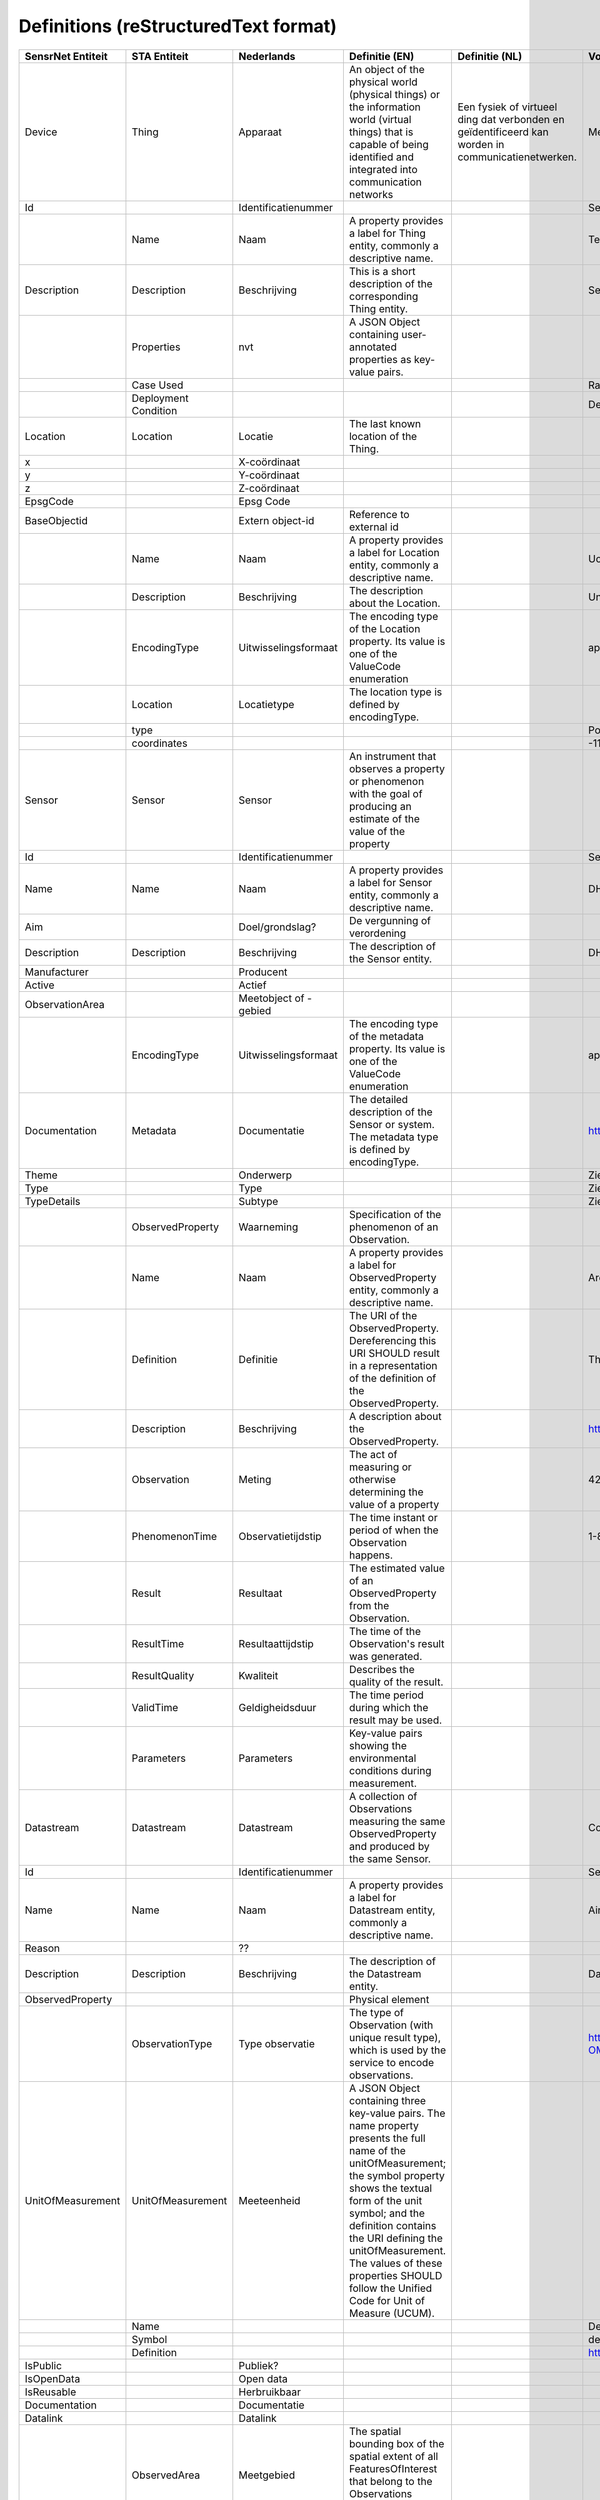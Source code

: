 ******************************
Definitions (reStructuredText format)
******************************


+--------------------+-----------------------+------------------------+--------------------------------------------------------------------------------------------------------------------------------------------------------------------------------------------------------------------------------------------------------------------------------------------------------------------------------------------------+----------------------------------------------------------------------------------------------------+-----------------------------------------------------------------------------+
| SensrNet Entiteit  | STA Entiteit          | Nederlands             | Definitie (EN)                                                                                                                                                                                                                                                                                                                                   | Definitie (NL)                                                                                     | Voorbeeld                                                                   |
+====================+=======================+========================+==================================================================================================================================================================================================================================================================================================================================================+====================================================================================================+=============================================================================+
| Device             | Thing                 | Apparaat               | An object of the physical world (physical things) or the information world (virtual things) that is capable of being identified and integrated into communication networks                                                                                                                                                                       | Een fysiek of virtueel ding dat verbonden en geïdentificeerd kan worden in communicatienetwerken.  | Meetstation, Citybeacon                                                     |
+--------------------+-----------------------+------------------------+--------------------------------------------------------------------------------------------------------------------------------------------------------------------------------------------------------------------------------------------------------------------------------------------------------------------------------------------------+----------------------------------------------------------------------------------------------------+-----------------------------------------------------------------------------+
| Id                 |                       | Identificatienummer    |                                                                                                                                                                                                                                                                                                                                                  |                                                                                                    | SensRnet.DeviceId                                                           |
+--------------------+-----------------------+------------------------+--------------------------------------------------------------------------------------------------------------------------------------------------------------------------------------------------------------------------------------------------------------------------------------------------------------------------------------------------+----------------------------------------------------------------------------------------------------+-----------------------------------------------------------------------------+
|                    | Name                  | Naam                   | A property provides a label for Thing entity, commonly a descriptive name.                                                                                                                                                                                                                                                                       |                                                                                                    | Temperature Monitoring System                                               |
+--------------------+-----------------------+------------------------+--------------------------------------------------------------------------------------------------------------------------------------------------------------------------------------------------------------------------------------------------------------------------------------------------------------------------------------------------+----------------------------------------------------------------------------------------------------+-----------------------------------------------------------------------------+
| Description        | Description           | Beschrijving           | This is a short description of the corresponding Thing entity.                                                                                                                                                                                                                                                                                   |                                                                                                    | Sensor system monitoring area temperature                                   |
+--------------------+-----------------------+------------------------+--------------------------------------------------------------------------------------------------------------------------------------------------------------------------------------------------------------------------------------------------------------------------------------------------------------------------------------------------+----------------------------------------------------------------------------------------------------+-----------------------------------------------------------------------------+
|                    | Properties            | nvt                    | A JSON Object containing user-annotated properties as key-value pairs.                                                                                                                                                                                                                                                                           |                                                                                                    |                                                                             |
+--------------------+-----------------------+------------------------+--------------------------------------------------------------------------------------------------------------------------------------------------------------------------------------------------------------------------------------------------------------------------------------------------------------------------------------------------+----------------------------------------------------------------------------------------------------+-----------------------------------------------------------------------------+
|                    | Case Used             |                        |                                                                                                                                                                                                                                                                                                                                                  |                                                                                                    | Radiation shield                                                            |
+--------------------+-----------------------+------------------------+--------------------------------------------------------------------------------------------------------------------------------------------------------------------------------------------------------------------------------------------------------------------------------------------------------------------------------------------------+----------------------------------------------------------------------------------------------------+-----------------------------------------------------------------------------+
|                    | Deployment Condition  |                        |                                                                                                                                                                                                                                                                                                                                                  |                                                                                                    | Deployed in a third floor balcony                                           |
+--------------------+-----------------------+------------------------+--------------------------------------------------------------------------------------------------------------------------------------------------------------------------------------------------------------------------------------------------------------------------------------------------------------------------------------------------+----------------------------------------------------------------------------------------------------+-----------------------------------------------------------------------------+
| Location           | Location              | Locatie                | The last known location of the Thing.                                                                                                                                                                                                                                                                                                            |                                                                                                    |                                                                             |
+--------------------+-----------------------+------------------------+--------------------------------------------------------------------------------------------------------------------------------------------------------------------------------------------------------------------------------------------------------------------------------------------------------------------------------------------------+----------------------------------------------------------------------------------------------------+-----------------------------------------------------------------------------+
| x                  |                       | X-coördinaat           |                                                                                                                                                                                                                                                                                                                                                  |                                                                                                    |                                                                             |
+--------------------+-----------------------+------------------------+--------------------------------------------------------------------------------------------------------------------------------------------------------------------------------------------------------------------------------------------------------------------------------------------------------------------------------------------------+----------------------------------------------------------------------------------------------------+-----------------------------------------------------------------------------+
| y                  |                       | Y-coördinaat           |                                                                                                                                                                                                                                                                                                                                                  |                                                                                                    |                                                                             |
+--------------------+-----------------------+------------------------+--------------------------------------------------------------------------------------------------------------------------------------------------------------------------------------------------------------------------------------------------------------------------------------------------------------------------------------------------+----------------------------------------------------------------------------------------------------+-----------------------------------------------------------------------------+
| z                  |                       | Z-coördinaat           |                                                                                                                                                                                                                                                                                                                                                  |                                                                                                    |                                                                             |
+--------------------+-----------------------+------------------------+--------------------------------------------------------------------------------------------------------------------------------------------------------------------------------------------------------------------------------------------------------------------------------------------------------------------------------------------------+----------------------------------------------------------------------------------------------------+-----------------------------------------------------------------------------+
| EpsgCode           |                       | Epsg Code              |                                                                                                                                                                                                                                                                                                                                                  |                                                                                                    |                                                                             |
+--------------------+-----------------------+------------------------+--------------------------------------------------------------------------------------------------------------------------------------------------------------------------------------------------------------------------------------------------------------------------------------------------------------------------------------------------+----------------------------------------------------------------------------------------------------+-----------------------------------------------------------------------------+
| BaseObjectid       |                       | Extern object-id       | Reference to external id                                                                                                                                                                                                                                                                                                                         |                                                                                                    |                                                                             |
+--------------------+-----------------------+------------------------+--------------------------------------------------------------------------------------------------------------------------------------------------------------------------------------------------------------------------------------------------------------------------------------------------------------------------------------------------+----------------------------------------------------------------------------------------------------+-----------------------------------------------------------------------------+
|                    | Name                  | Naam                   | A property provides a label for Location entity, commonly a descriptive name.                                                                                                                                                                                                                                                                    |                                                                                                    | UofC CCIT                                                                   |
+--------------------+-----------------------+------------------------+--------------------------------------------------------------------------------------------------------------------------------------------------------------------------------------------------------------------------------------------------------------------------------------------------------------------------------------------------+----------------------------------------------------------------------------------------------------+-----------------------------------------------------------------------------+
|                    | Description           | Beschrijving           | The description about the Location.                                                                                                                                                                                                                                                                                                              |                                                                                                    | University of Calgary, CCIT building                                        |
+--------------------+-----------------------+------------------------+--------------------------------------------------------------------------------------------------------------------------------------------------------------------------------------------------------------------------------------------------------------------------------------------------------------------------------------------------+----------------------------------------------------------------------------------------------------+-----------------------------------------------------------------------------+
|                    | EncodingType          | Uitwisselingsformaat   | The encoding type of the Location property. Its value is one of the ValueCode enumeration                                                                                                                                                                                                                                                        |                                                                                                    | application/vnd.geo+json                                                    |
+--------------------+-----------------------+------------------------+--------------------------------------------------------------------------------------------------------------------------------------------------------------------------------------------------------------------------------------------------------------------------------------------------------------------------------------------------+----------------------------------------------------------------------------------------------------+-----------------------------------------------------------------------------+
|                    | Location              | Locatietype            | The location type is defined by encodingType.                                                                                                                                                                                                                                                                                                    |                                                                                                    |                                                                             |
+--------------------+-----------------------+------------------------+--------------------------------------------------------------------------------------------------------------------------------------------------------------------------------------------------------------------------------------------------------------------------------------------------------------------------------------------------+----------------------------------------------------------------------------------------------------+-----------------------------------------------------------------------------+
|                    | type                  |                        |                                                                                                                                                                                                                                                                                                                                                  |                                                                                                    | Point                                                                       |
+--------------------+-----------------------+------------------------+--------------------------------------------------------------------------------------------------------------------------------------------------------------------------------------------------------------------------------------------------------------------------------------------------------------------------------------------------+----------------------------------------------------------------------------------------------------+-----------------------------------------------------------------------------+
|                    | coordinates           |                        |                                                                                                                                                                                                                                                                                                                                                  |                                                                                                    | -114.133, 51.08                                                             |
+--------------------+-----------------------+------------------------+--------------------------------------------------------------------------------------------------------------------------------------------------------------------------------------------------------------------------------------------------------------------------------------------------------------------------------------------------+----------------------------------------------------------------------------------------------------+-----------------------------------------------------------------------------+
| Sensor             | Sensor                | Sensor                 | An instrument that observes a property or phenomenon with the goal of producing an estimate of the value of the property                                                                                                                                                                                                                         |                                                                                                    |                                                                             |
+--------------------+-----------------------+------------------------+--------------------------------------------------------------------------------------------------------------------------------------------------------------------------------------------------------------------------------------------------------------------------------------------------------------------------------------------------+----------------------------------------------------------------------------------------------------+-----------------------------------------------------------------------------+
| Id                 |                       | Identificatienummer    |                                                                                                                                                                                                                                                                                                                                                  |                                                                                                    | SensRNet.Sensorid                                                           |
+--------------------+-----------------------+------------------------+--------------------------------------------------------------------------------------------------------------------------------------------------------------------------------------------------------------------------------------------------------------------------------------------------------------------------------------------------+----------------------------------------------------------------------------------------------------+-----------------------------------------------------------------------------+
| Name               | Name                  | Naam                   | A property provides a label for Sensor entity, commonly a descriptive name.                                                                                                                                                                                                                                                                      |                                                                                                    | DHT22                                                                       |
+--------------------+-----------------------+------------------------+--------------------------------------------------------------------------------------------------------------------------------------------------------------------------------------------------------------------------------------------------------------------------------------------------------------------------------------------------+----------------------------------------------------------------------------------------------------+-----------------------------------------------------------------------------+
| Aim                |                       | Doel/grondslag?        | De vergunning of verordening                                                                                                                                                                                                                                                                                                                     |                                                                                                    |                                                                             |
+--------------------+-----------------------+------------------------+--------------------------------------------------------------------------------------------------------------------------------------------------------------------------------------------------------------------------------------------------------------------------------------------------------------------------------------------------+----------------------------------------------------------------------------------------------------+-----------------------------------------------------------------------------+
| Description        | Description           | Beschrijving           | The description of the Sensor entity.                                                                                                                                                                                                                                                                                                            |                                                                                                    | DHT22 temperature sensor                                                    |
+--------------------+-----------------------+------------------------+--------------------------------------------------------------------------------------------------------------------------------------------------------------------------------------------------------------------------------------------------------------------------------------------------------------------------------------------------+----------------------------------------------------------------------------------------------------+-----------------------------------------------------------------------------+
| Manufacturer       |                       | Producent              |                                                                                                                                                                                                                                                                                                                                                  |                                                                                                    |                                                                             |
+--------------------+-----------------------+------------------------+--------------------------------------------------------------------------------------------------------------------------------------------------------------------------------------------------------------------------------------------------------------------------------------------------------------------------------------------------+----------------------------------------------------------------------------------------------------+-----------------------------------------------------------------------------+
| Active             |                       | Actief                 |                                                                                                                                                                                                                                                                                                                                                  |                                                                                                    |                                                                             |
+--------------------+-----------------------+------------------------+--------------------------------------------------------------------------------------------------------------------------------------------------------------------------------------------------------------------------------------------------------------------------------------------------------------------------------------------------+----------------------------------------------------------------------------------------------------+-----------------------------------------------------------------------------+
| ObservationArea    |                       | Meetobject of -gebied  |                                                                                                                                                                                                                                                                                                                                                  |                                                                                                    |                                                                             |
+--------------------+-----------------------+------------------------+--------------------------------------------------------------------------------------------------------------------------------------------------------------------------------------------------------------------------------------------------------------------------------------------------------------------------------------------------+----------------------------------------------------------------------------------------------------+-----------------------------------------------------------------------------+
|                    | EncodingType          | Uitwisselingsformaat   | The encoding type of the metadata property. Its value is one of the ValueCode enumeration                                                                                                                                                                                                                                                        |                                                                                                    | application/pdf                                                             |
+--------------------+-----------------------+------------------------+--------------------------------------------------------------------------------------------------------------------------------------------------------------------------------------------------------------------------------------------------------------------------------------------------------------------------------------------------+----------------------------------------------------------------------------------------------------+-----------------------------------------------------------------------------+
| Documentation      | Metadata              | Documentatie           | The detailed description of the Sensor or system. The metadata type is defined by encodingType.                                                                                                                                                                                                                                                  |                                                                                                    | https://cdn-shop.adafruit.com/datasheets/DHT22.pdf                          |
+--------------------+-----------------------+------------------------+--------------------------------------------------------------------------------------------------------------------------------------------------------------------------------------------------------------------------------------------------------------------------------------------------------------------------------------------------+----------------------------------------------------------------------------------------------------+-----------------------------------------------------------------------------+
| Theme              |                       | Onderwerp              |                                                                                                                                                                                                                                                                                                                                                  |                                                                                                    | Zie Lijst Themes                                                            |
+--------------------+-----------------------+------------------------+--------------------------------------------------------------------------------------------------------------------------------------------------------------------------------------------------------------------------------------------------------------------------------------------------------------------------------------------------+----------------------------------------------------------------------------------------------------+-----------------------------------------------------------------------------+
| Type               |                       | Type                   |                                                                                                                                                                                                                                                                                                                                                  |                                                                                                    | Zie Lijst Category                                                          |
+--------------------+-----------------------+------------------------+--------------------------------------------------------------------------------------------------------------------------------------------------------------------------------------------------------------------------------------------------------------------------------------------------------------------------------------------------+----------------------------------------------------------------------------------------------------+-----------------------------------------------------------------------------+
| TypeDetails        |                       | Subtype                |                                                                                                                                                                                                                                                                                                                                                  |                                                                                                    | Zie Lijst TypeSensor, TypeCamera, TypeBeacon. Afhankelijk van keuze Type    |
+--------------------+-----------------------+------------------------+--------------------------------------------------------------------------------------------------------------------------------------------------------------------------------------------------------------------------------------------------------------------------------------------------------------------------------------------------+----------------------------------------------------------------------------------------------------+-----------------------------------------------------------------------------+
|                    | ObservedProperty      | Waarneming             | Specification of the phenomenon of an Observation.                                                                                                                                                                                                                                                                                               |                                                                                                    |                                                                             |
+--------------------+-----------------------+------------------------+--------------------------------------------------------------------------------------------------------------------------------------------------------------------------------------------------------------------------------------------------------------------------------------------------------------------------------------------------+----------------------------------------------------------------------------------------------------+-----------------------------------------------------------------------------+
|                    | Name                  | Naam                   | A property provides a label for ObservedProperty entity, commonly a descriptive name.                                                                                                                                                                                                                                                            |                                                                                                    | Area Temperature                                                            |
+--------------------+-----------------------+------------------------+--------------------------------------------------------------------------------------------------------------------------------------------------------------------------------------------------------------------------------------------------------------------------------------------------------------------------------------------------+----------------------------------------------------------------------------------------------------+-----------------------------------------------------------------------------+
|                    | Definition            | Definitie              | The URI of the ObservedProperty. Dereferencing this URI SHOULD result in a representation of the definition of the ObservedProperty.                                                                                                                                                                                                             |                                                                                                    | The degree or intensity of heat present in the area                         |
+--------------------+-----------------------+------------------------+--------------------------------------------------------------------------------------------------------------------------------------------------------------------------------------------------------------------------------------------------------------------------------------------------------------------------------------------------+----------------------------------------------------------------------------------------------------+-----------------------------------------------------------------------------+
|                    | Description           | Beschrijving           | A description about the ObservedProperty.                                                                                                                                                                                                                                                                                                        |                                                                                                    | http://www.qudt.org/qudt/owl/1.0.0/quantity/Instances.html#AreaTemperature  |
+--------------------+-----------------------+------------------------+--------------------------------------------------------------------------------------------------------------------------------------------------------------------------------------------------------------------------------------------------------------------------------------------------------------------------------------------------+----------------------------------------------------------------------------------------------------+-----------------------------------------------------------------------------+
|                    | Observation           | Meting                 | The act of measuring or otherwise determining the value of a property                                                                                                                                                                                                                                                                            |                                                                                                    | 42 ug/m3                                                                    |
+--------------------+-----------------------+------------------------+--------------------------------------------------------------------------------------------------------------------------------------------------------------------------------------------------------------------------------------------------------------------------------------------------------------------------------------------------+----------------------------------------------------------------------------------------------------+-----------------------------------------------------------------------------+
|                    | PhenomenonTime        | Observatietijdstip     | The time instant or period of when the Observation happens.                                                                                                                                                                                                                                                                                      |                                                                                                    | 1-8-2018 13:42                                                              |
+--------------------+-----------------------+------------------------+--------------------------------------------------------------------------------------------------------------------------------------------------------------------------------------------------------------------------------------------------------------------------------------------------------------------------------------------------+----------------------------------------------------------------------------------------------------+-----------------------------------------------------------------------------+
|                    | Result                | Resultaat              | The estimated value of an ObservedProperty from the Observation.                                                                                                                                                                                                                                                                                 |                                                                                                    |                                                                             |
+--------------------+-----------------------+------------------------+--------------------------------------------------------------------------------------------------------------------------------------------------------------------------------------------------------------------------------------------------------------------------------------------------------------------------------------------------+----------------------------------------------------------------------------------------------------+-----------------------------------------------------------------------------+
|                    | ResultTime            | Resultaattijdstip      | The time of the Observation's result was generated.                                                                                                                                                                                                                                                                                              |                                                                                                    |                                                                             |
+--------------------+-----------------------+------------------------+--------------------------------------------------------------------------------------------------------------------------------------------------------------------------------------------------------------------------------------------------------------------------------------------------------------------------------------------------+----------------------------------------------------------------------------------------------------+-----------------------------------------------------------------------------+
|                    | ResultQuality         | Kwaliteit              | Describes the quality of the result.                                                                                                                                                                                                                                                                                                             |                                                                                                    |                                                                             |
+--------------------+-----------------------+------------------------+--------------------------------------------------------------------------------------------------------------------------------------------------------------------------------------------------------------------------------------------------------------------------------------------------------------------------------------------------+----------------------------------------------------------------------------------------------------+-----------------------------------------------------------------------------+
|                    | ValidTime             | Geldigheidsduur        | The time period during which the result may be used.                                                                                                                                                                                                                                                                                             |                                                                                                    |                                                                             |
+--------------------+-----------------------+------------------------+--------------------------------------------------------------------------------------------------------------------------------------------------------------------------------------------------------------------------------------------------------------------------------------------------------------------------------------------------+----------------------------------------------------------------------------------------------------+-----------------------------------------------------------------------------+
|                    | Parameters            | Parameters             | Key-value pairs showing the environmental conditions during measurement.                                                                                                                                                                                                                                                                         |                                                                                                    |                                                                             |
+--------------------+-----------------------+------------------------+--------------------------------------------------------------------------------------------------------------------------------------------------------------------------------------------------------------------------------------------------------------------------------------------------------------------------------------------------+----------------------------------------------------------------------------------------------------+-----------------------------------------------------------------------------+
| Datastream         | Datastream            | Datastream             | A collection of Observations measuring the same ObservedProperty and produced by the same Sensor.                                                                                                                                                                                                                                                |                                                                                                    | Combines T, S, OP and O                                                     |
+--------------------+-----------------------+------------------------+--------------------------------------------------------------------------------------------------------------------------------------------------------------------------------------------------------------------------------------------------------------------------------------------------------------------------------------------------+----------------------------------------------------------------------------------------------------+-----------------------------------------------------------------------------+
| Id                 |                       | Identificatienummer    |                                                                                                                                                                                                                                                                                                                                                  |                                                                                                    | SensRNet.DataStreamid                                                       |
+--------------------+-----------------------+------------------------+--------------------------------------------------------------------------------------------------------------------------------------------------------------------------------------------------------------------------------------------------------------------------------------------------------------------------------------------------+----------------------------------------------------------------------------------------------------+-----------------------------------------------------------------------------+
| Name               | Name                  | Naam                   | A property provides a label for Datastream entity, commonly a descriptive name.                                                                                                                                                                                                                                                                  |                                                                                                    | Air Temperature DS                                                          |
+--------------------+-----------------------+------------------------+--------------------------------------------------------------------------------------------------------------------------------------------------------------------------------------------------------------------------------------------------------------------------------------------------------------------------------------------------+----------------------------------------------------------------------------------------------------+-----------------------------------------------------------------------------+
| Reason             |                       | ??                     |                                                                                                                                                                                                                                                                                                                                                  |                                                                                                    |                                                                             |
+--------------------+-----------------------+------------------------+--------------------------------------------------------------------------------------------------------------------------------------------------------------------------------------------------------------------------------------------------------------------------------------------------------------------------------------------------+----------------------------------------------------------------------------------------------------+-----------------------------------------------------------------------------+
| Description        | Description           | Beschrijving           | The description of the Datastream entity.                                                                                                                                                                                                                                                                                                        |                                                                                                    | Datastream for recording temperature                                        |
+--------------------+-----------------------+------------------------+--------------------------------------------------------------------------------------------------------------------------------------------------------------------------------------------------------------------------------------------------------------------------------------------------------------------------------------------------+----------------------------------------------------------------------------------------------------+-----------------------------------------------------------------------------+
| ObservedProperty   |                       |                        | Physical element                                                                                                                                                                                                                                                                                                                                 |                                                                                                    |                                                                             |
+--------------------+-----------------------+------------------------+--------------------------------------------------------------------------------------------------------------------------------------------------------------------------------------------------------------------------------------------------------------------------------------------------------------------------------------------------+----------------------------------------------------------------------------------------------------+-----------------------------------------------------------------------------+
|                    | ObservationType       | Type observatie        | The type of Observation (with unique result type), which is used by the service to encode observations.                                                                                                                                                                                                                                          |                                                                                                    | http://www.opengis.net/def/observationType/OGC-OM/2.0/OM_Measurement        |
+--------------------+-----------------------+------------------------+--------------------------------------------------------------------------------------------------------------------------------------------------------------------------------------------------------------------------------------------------------------------------------------------------------------------------------------------------+----------------------------------------------------------------------------------------------------+-----------------------------------------------------------------------------+
| UnitOfMeasurement  | UnitOfMeasurement     | Meeteenheid            | A JSON Object containing three key-value pairs. The name property presents the full name of the unitOfMeasurement; the symbol property shows the textual form of the unit symbol; and the definition contains the URI defining the unitOfMeasurement. The values of these properties SHOULD follow the Unified Code for Unit of Measure (UCUM).  |                                                                                                    |                                                                             |
+--------------------+-----------------------+------------------------+--------------------------------------------------------------------------------------------------------------------------------------------------------------------------------------------------------------------------------------------------------------------------------------------------------------------------------------------------+----------------------------------------------------------------------------------------------------+-----------------------------------------------------------------------------+
|                    | Name                  |                        |                                                                                                                                                                                                                                                                                                                                                  |                                                                                                    | Degree Celcius                                                              |
+--------------------+-----------------------+------------------------+--------------------------------------------------------------------------------------------------------------------------------------------------------------------------------------------------------------------------------------------------------------------------------------------------------------------------------------------------+----------------------------------------------------------------------------------------------------+-----------------------------------------------------------------------------+
|                    | Symbol                |                        |                                                                                                                                                                                                                                                                                                                                                  |                                                                                                    | degC                                                                        |
+--------------------+-----------------------+------------------------+--------------------------------------------------------------------------------------------------------------------------------------------------------------------------------------------------------------------------------------------------------------------------------------------------------------------------------------------------+----------------------------------------------------------------------------------------------------+-----------------------------------------------------------------------------+
|                    | Definition            |                        |                                                                                                                                                                                                                                                                                                                                                  |                                                                                                    | http://www.qudt.org/qudt/owl/1.0.0/unit/Instances.html#DegreeCelsius        |
+--------------------+-----------------------+------------------------+--------------------------------------------------------------------------------------------------------------------------------------------------------------------------------------------------------------------------------------------------------------------------------------------------------------------------------------------------+----------------------------------------------------------------------------------------------------+-----------------------------------------------------------------------------+
| IsPublic           |                       | Publiek?               |                                                                                                                                                                                                                                                                                                                                                  |                                                                                                    |                                                                             |
+--------------------+-----------------------+------------------------+--------------------------------------------------------------------------------------------------------------------------------------------------------------------------------------------------------------------------------------------------------------------------------------------------------------------------------------------------+----------------------------------------------------------------------------------------------------+-----------------------------------------------------------------------------+
| IsOpenData         |                       | Open data              |                                                                                                                                                                                                                                                                                                                                                  |                                                                                                    |                                                                             |
+--------------------+-----------------------+------------------------+--------------------------------------------------------------------------------------------------------------------------------------------------------------------------------------------------------------------------------------------------------------------------------------------------------------------------------------------------+----------------------------------------------------------------------------------------------------+-----------------------------------------------------------------------------+
| IsReusable         |                       | Herbruikbaar           |                                                                                                                                                                                                                                                                                                                                                  |                                                                                                    |                                                                             |
+--------------------+-----------------------+------------------------+--------------------------------------------------------------------------------------------------------------------------------------------------------------------------------------------------------------------------------------------------------------------------------------------------------------------------------------------------+----------------------------------------------------------------------------------------------------+-----------------------------------------------------------------------------+
| Documentation      |                       | Documentatie           |                                                                                                                                                                                                                                                                                                                                                  |                                                                                                    |                                                                             |
+--------------------+-----------------------+------------------------+--------------------------------------------------------------------------------------------------------------------------------------------------------------------------------------------------------------------------------------------------------------------------------------------------------------------------------------------------+----------------------------------------------------------------------------------------------------+-----------------------------------------------------------------------------+
| Datalink           |                       | Datalink               |                                                                                                                                                                                                                                                                                                                                                  |                                                                                                    |                                                                             |
+--------------------+-----------------------+------------------------+--------------------------------------------------------------------------------------------------------------------------------------------------------------------------------------------------------------------------------------------------------------------------------------------------------------------------------------------------+----------------------------------------------------------------------------------------------------+-----------------------------------------------------------------------------+
|                    | ObservedArea          | Meetgebied             | The spatial bounding box of the spatial extent of all FeaturesOfInterest that belong to the Observations associated with this Datastream.                                                                                                                                                                                                        |                                                                                                    |                                                                             |
+--------------------+-----------------------+------------------------+--------------------------------------------------------------------------------------------------------------------------------------------------------------------------------------------------------------------------------------------------------------------------------------------------------------------------------------------------+----------------------------------------------------------------------------------------------------+-----------------------------------------------------------------------------+
|                    | PhenomenonTime        | Observatie-interval    | The temporal interval of the phenomenon times of all observations belonging to this Datastream.                                                                                                                                                                                                                                                  |                                                                                                    |                                                                             |
+--------------------+-----------------------+------------------------+--------------------------------------------------------------------------------------------------------------------------------------------------------------------------------------------------------------------------------------------------------------------------------------------------------------------------------------------------+----------------------------------------------------------------------------------------------------+-----------------------------------------------------------------------------+
| Datafrequency      | ResultTime            | Datafrequentie         | The temporal interval of the result times of all observations belonging to this Datastream.                                                                                                                                                                                                                                                      |                                                                                                    |                                                                             |
+--------------------+-----------------------+------------------------+--------------------------------------------------------------------------------------------------------------------------------------------------------------------------------------------------------------------------------------------------------------------------------------------------------------------------------------------------+----------------------------------------------------------------------------------------------------+-----------------------------------------------------------------------------+
| Dataquality        |                       | Datakwaliteit          |                                                                                                                                                                                                                                                                                                                                                  |                                                                                                    |                                                                             |
+--------------------+-----------------------+------------------------+--------------------------------------------------------------------------------------------------------------------------------------------------------------------------------------------------------------------------------------------------------------------------------------------------------------------------------------------------+----------------------------------------------------------------------------------------------------+-----------------------------------------------------------------------------+
|                    | HistoricalLocation    | Voorgaande locatie     | The times of the current (i.e., last known) and previous locations of the Thing.                                                                                                                                                                                                                                                                 |                                                                                                    | lat/lon 52.35,4.92                                                          |
+--------------------+-----------------------+------------------------+--------------------------------------------------------------------------------------------------------------------------------------------------------------------------------------------------------------------------------------------------------------------------------------------------------------------------------------------------+----------------------------------------------------------------------------------------------------+-----------------------------------------------------------------------------+
|                    | Time                  | Laatste tijdstip       | The time when the Thing is known at the Location.                                                                                                                                                                                                                                                                                                |                                                                                                    | 1-8-2018 13:42                                                              |
+--------------------+-----------------------+------------------------+--------------------------------------------------------------------------------------------------------------------------------------------------------------------------------------------------------------------------------------------------------------------------------------------------------------------------------------------------+----------------------------------------------------------------------------------------------------+-----------------------------------------------------------------------------+
|                    | FeatureOfInterest     | Meetobject of -gebied  | An Observation results in a value being assigned to a phenomenon.The phenomenon is a property of a feature, the latter being the FeatureOfInterest of the Observation.                                                                                                                                                                           |                                                                                                    | Location of Station 11820004                                                |
+--------------------+-----------------------+------------------------+--------------------------------------------------------------------------------------------------------------------------------------------------------------------------------------------------------------------------------------------------------------------------------------------------------------------------------------------------+----------------------------------------------------------------------------------------------------+-----------------------------------------------------------------------------+
|                    | Name                  | Naam                   | A property provides a label for FeatureOfInterest entity, commonly a descriptive name.                                                                                                                                                                                                                                                           |                                                                                                    |                                                                             |
+--------------------+-----------------------+------------------------+--------------------------------------------------------------------------------------------------------------------------------------------------------------------------------------------------------------------------------------------------------------------------------------------------------------------------------------------------+----------------------------------------------------------------------------------------------------+-----------------------------------------------------------------------------+
|                    | Description           | Beschrijving           | The description about the FeatureOfInterest.                                                                                                                                                                                                                                                                                                     |                                                                                                    |                                                                             |
+--------------------+-----------------------+------------------------+--------------------------------------------------------------------------------------------------------------------------------------------------------------------------------------------------------------------------------------------------------------------------------------------------------------------------------------------------+----------------------------------------------------------------------------------------------------+-----------------------------------------------------------------------------+
|                    | EncodingType          | Uitwisselingsformaat   | The encoding type of the feature property.                                                                                                                                                                                                                                                                                                       |                                                                                                    |                                                                             |
+--------------------+-----------------------+------------------------+--------------------------------------------------------------------------------------------------------------------------------------------------------------------------------------------------------------------------------------------------------------------------------------------------------------------------------------------------+----------------------------------------------------------------------------------------------------+-----------------------------------------------------------------------------+
|                    | Feature               | Detailomschrijving     | The detailed description of the feature. The data type is defined by encodingType.                                                                                                                                                                                                                                                               |                                                                                                    |                                                                             |
+--------------------+-----------------------+------------------------+--------------------------------------------------------------------------------------------------------------------------------------------------------------------------------------------------------------------------------------------------------------------------------------------------------------------------------------------------+----------------------------------------------------------------------------------------------------+-----------------------------------------------------------------------------+
| Organisation       |                       |                        |                                                                                                                                                                                                                                                                                                                                                  |                                                                                                    |                                                                             |
+--------------------+-----------------------+------------------------+--------------------------------------------------------------------------------------------------------------------------------------------------------------------------------------------------------------------------------------------------------------------------------------------------------------------------------------------------+----------------------------------------------------------------------------------------------------+-----------------------------------------------------------------------------+
| Id                 |                       | Identificatienummer    |                                                                                                                                                                                                                                                                                                                                                  |                                                                                                    | SensRnet.OrganisationId                                                     |
+--------------------+-----------------------+------------------------+--------------------------------------------------------------------------------------------------------------------------------------------------------------------------------------------------------------------------------------------------------------------------------------------------------------------------------------------------+----------------------------------------------------------------------------------------------------+-----------------------------------------------------------------------------+
| Website            |                       | Website                |                                                                                                                                                                                                                                                                                                                                                  |                                                                                                    |                                                                             |
+--------------------+-----------------------+------------------------+--------------------------------------------------------------------------------------------------------------------------------------------------------------------------------------------------------------------------------------------------------------------------------------------------------------------------------------------------+----------------------------------------------------------------------------------------------------+-----------------------------------------------------------------------------+
| User               |                       |                        |                                                                                                                                                                                                                                                                                                                                                  |                                                                                                    |                                                                             |
+--------------------+-----------------------+------------------------+--------------------------------------------------------------------------------------------------------------------------------------------------------------------------------------------------------------------------------------------------------------------------------------------------------------------------------------------------+----------------------------------------------------------------------------------------------------+-----------------------------------------------------------------------------+
| Id                 |                       | Identificatienummer    |                                                                                                                                                                                                                                                                                                                                                  |                                                                                                    | SensRnet.UserId                                                             |
+--------------------+-----------------------+------------------------+--------------------------------------------------------------------------------------------------------------------------------------------------------------------------------------------------------------------------------------------------------------------------------------------------------------------------------------------------+----------------------------------------------------------------------------------------------------+-----------------------------------------------------------------------------+
| Socialid           |                       | Eigen id               |                                                                                                                                                                                                                                                                                                                                                  |                                                                                                    |                                                                             |
+--------------------+-----------------------+------------------------+--------------------------------------------------------------------------------------------------------------------------------------------------------------------------------------------------------------------------------------------------------------------------------------------------------------------------------------------------+----------------------------------------------------------------------------------------------------+-----------------------------------------------------------------------------+
| Username           |                       | Username               |                                                                                                                                                                                                                                                                                                                                                  |                                                                                                    |                                                                             |
+--------------------+-----------------------+------------------------+--------------------------------------------------------------------------------------------------------------------------------------------------------------------------------------------------------------------------------------------------------------------------------------------------------------------------------------------------+----------------------------------------------------------------------------------------------------+-----------------------------------------------------------------------------+
| Email              |                       | E-mail                 |                                                                                                                                                                                                                                                                                                                                                  |                                                                                                    |                                                                             |
+--------------------+-----------------------+------------------------+--------------------------------------------------------------------------------------------------------------------------------------------------------------------------------------------------------------------------------------------------------------------------------------------------------------------------------------------------+----------------------------------------------------------------------------------------------------+-----------------------------------------------------------------------------+
| Role               |                       | Rol                    | Rights connected to role                                                                                                                                                                                                                                                                                                                         |                                                                                                    |                                                                             |
+--------------------+-----------------------+------------------------+--------------------------------------------------------------------------------------------------------------------------------------------------------------------------------------------------------------------------------------------------------------------------------------------------------------------------------------------------+----------------------------------------------------------------------------------------------------+-----------------------------------------------------------------------------+
| ContactDetails     |                       |                        |                                                                                                                                                                                                                                                                                                                                                  |                                                                                                    |                                                                             |
+--------------------+-----------------------+------------------------+--------------------------------------------------------------------------------------------------------------------------------------------------------------------------------------------------------------------------------------------------------------------------------------------------------------------------------------------------+----------------------------------------------------------------------------------------------------+-----------------------------------------------------------------------------+
| Name               |                       |                        |                                                                                                                                                                                                                                                                                                                                                  |                                                                                                    |                                                                             |
+--------------------+-----------------------+------------------------+--------------------------------------------------------------------------------------------------------------------------------------------------------------------------------------------------------------------------------------------------------------------------------------------------------------------------------------------------+----------------------------------------------------------------------------------------------------+-----------------------------------------------------------------------------+
| Email              |                       | E-mail                 |                                                                                                                                                                                                                                                                                                                                                  |                                                                                                    |                                                                             |
+--------------------+-----------------------+------------------------+--------------------------------------------------------------------------------------------------------------------------------------------------------------------------------------------------------------------------------------------------------------------------------------------------------------------------------------------------+----------------------------------------------------------------------------------------------------+-----------------------------------------------------------------------------+
| Phone              |                       |                        |                                                                                                                                                                                                                                                                                                                                                  |                                                                                                    |                                                                             |
+--------------------+-----------------------+------------------------+--------------------------------------------------------------------------------------------------------------------------------------------------------------------------------------------------------------------------------------------------------------------------------------------------------------------------------------------------+----------------------------------------------------------------------------------------------------+-----------------------------------------------------------------------------+
